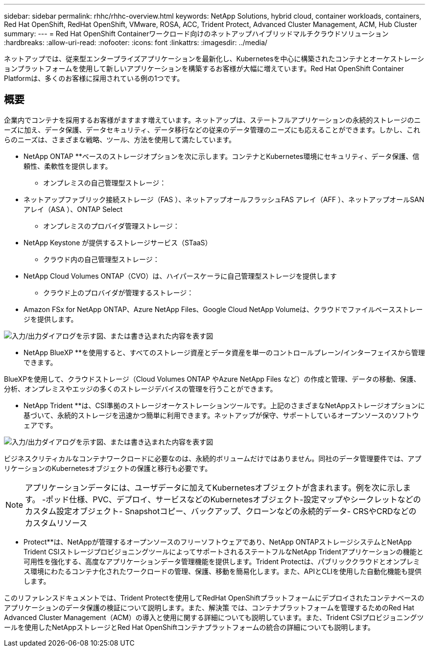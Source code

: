 ---
sidebar: sidebar 
permalink: rhhc/rhhc-overview.html 
keywords: NetApp Solutions, hybrid cloud, container workloads, containers, Red Hat OpenShift, RedHat OpenShift, VMware, ROSA, ACC, Trident Protect, Advanced Cluster Management, ACM, Hub Cluster 
summary:  
---
= Red Hat OpenShift Containerワークロード向けのネットアップハイブリッドマルチクラウドソリューション
:hardbreaks:
:allow-uri-read: 
:nofooter: 
:icons: font
:linkattrs: 
:imagesdir: ../media/


[role="lead"]
ネットアップでは、従来型エンタープライズアプリケーションを最新化し、Kubernetesを中心に構築されたコンテナとオーケストレーションプラットフォームを使用して新しいアプリケーションを構築するお客様が大幅に増えています。Red Hat OpenShift Container Platformは、多くのお客様に採用されている例の1つです。



== 概要

企業内でコンテナを採用するお客様がますます増えています。ネットアップは、ステートフルアプリケーションの永続的ストレージのニーズに加え、データ保護、データセキュリティ、データ移行などの従来のデータ管理のニーズにも応えることができます。しかし、これらのニーズは、さまざまな戦略、ツール、方法を使用して満たしています。

** NetApp ONTAP **ベースのストレージオプションを次に示します。コンテナとKubernetes環境にセキュリティ、データ保護、信頼性、柔軟性を提供します。

* オンプレミスの自己管理型ストレージ：
+
** ネットアップファブリック接続ストレージ（FAS ）、ネットアップオールフラッシュFAS アレイ（AFF ）、ネットアップオールSANアレイ（ASA ）、ONTAP Select


* オンプレミスのプロバイダ管理ストレージ：
+
** NetApp Keystone が提供するストレージサービス（STaaS）


* クラウド内の自己管理型ストレージ：
+
** NetApp Cloud Volumes ONTAP（CVO）は、ハイパースケーラに自己管理型ストレージを提供します


* クラウド上のプロバイダが管理するストレージ：
+
** Amazon FSx for NetApp ONTAP、Azure NetApp Files、Google Cloud NetApp Volumeは、クラウドでファイルベースストレージを提供します。




image:rhhc-ontap-features.png["入力/出力ダイアログを示す図、または書き込まれた内容を表す図"]

** NetApp BlueXP **を使用すると、すべてのストレージ資産とデータ資産を単一のコントロールプレーン/インターフェイスから管理できます。

BlueXPを使用して、クラウドストレージ（Cloud Volumes ONTAP やAzure NetApp Files など）の作成と管理、データの移動、保護、分析、オンプレミスやエッジの多くのストレージデバイスの管理を行うことができます。

** NetApp Trident **は、CSI準拠のストレージオーケストレーションツールです。上記のさまざまなNetAppストレージオプションに基づいて、永続的ストレージを迅速かつ簡単に利用できます。ネットアップが保守、サポートしているオープンソースのソフトウェアです。

image:rhhc-trident-features.png["入力/出力ダイアログを示す図、または書き込まれた内容を表す図"]

ビジネスクリティカルなコンテナワークロードに必要なのは、永続的ボリュームだけではありません。同社のデータ管理要件では、アプリケーションのKubernetesオブジェクトの保護と移行も必要です。


NOTE: アプリケーションデータには、ユーザデータに加えてKubernetesオブジェクトが含まれます。例を次に示します。 -ポッド仕様、PVC、デプロイ、サービスなどのKubernetesオブジェクト-設定マップやシークレットなどのカスタム設定オブジェクト- Snapshotコピー、バックアップ、クローンなどの永続的データ- CRSやCRDなどのカスタムリソース

** Protect**は、NetAppが管理するオープンソースのフリーソフトウェアであり、NetApp ONTAPストレージシステムとNetApp Trident CSIストレージプロビジョニングツールによってサポートされるステートフルなNetApp Tridentアプリケーションの機能と可用性を強化する、高度なアプリケーションデータ管理機能を提供します。Trident Protectは、パブリッククラウドとオンプレミス環境にわたるコンテナ化されたワークロードの管理、保護、移動を簡易化します。また、APIとCLIを使用した自動化機能も提供します。

このリファレンスドキュメントでは、Trident Protectを使用してRedHat OpenShiftプラットフォームにデプロイされたコンテナベースのアプリケーションのデータ保護の検証について説明します。また、解決策 では、コンテナプラットフォームを管理するためのRed Hat Advanced Cluster Management（ACM）の導入と使用に関する詳細についても説明しています。また、Trident CSIプロビジョニングツールを使用したNetAppストレージとRed Hat OpenShiftコンテナプラットフォームの統合の詳細についても説明します。
